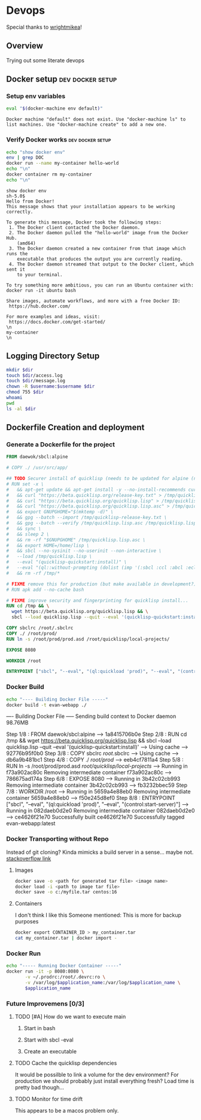 * Devops  
  Special thanks to [[https://github.com/wrightmikea/simple-docker-tangle][wrightmikea]]!
** Overview
   Trying out some literate devops
** Docker setup                                            :dev:docker:setup:
*** Setup env variables
#+name: setup
#+BEGIN_SRC sh :results output verbatim :session docker
eval "$(docker-machine env default)"
#+END_SRC

#+RESULTS: setup
: Docker machine "default" does not exist. Use "docker-machine ls" to list machines. Use "docker-machine create" to add a new one.

*** Verify Docker works                                    :dev:docker:setup:
#+name: verify-docker
#+BEGIN_SRC sh :results output verbatim replace :session docker
echo "show docker env"
env | grep DOC
docker run --name my-container hello-world
echo "\n"
docker container rm my-container
echo "\n"
#+END_SRC

#+RESULTS: verify-docker
#+begin_example
show docker env
sh-5.0$ 
Hello from Docker!
This message shows that your installation appears to be working correctly.

To generate this message, Docker took the following steps:
 1. The Docker client contacted the Docker daemon.
 2. The Docker daemon pulled the "hello-world" image from the Docker Hub.
    (amd64)
 3. The Docker daemon created a new container from that image which runs the
    executable that produces the output you are currently reading.
 4. The Docker daemon streamed that output to the Docker client, which sent it
    to your terminal.

To try something more ambitious, you can run an Ubuntu container with:
docker run -it ubuntu bash

Share images, automate workflows, and more with a free Docker ID:
 https://hub.docker.com/

For more examples and ideas, visit:
 https://docs.docker.com/get-started/
\n
my-container
\n
#+end_example
** Logging Directory Setup
   :properties:
   :header-args: :var app_name="evan-webapp" username="ec2-user"
   :header-args+: :dir /ssh:ec2-user@evan-webapp|sudo:evan-webapp:/var/log
   :end:

#+begin_src sh :results output drawer
  mkdir $dir
  touch $dir/access.log
  touch $dir/message.log
  chown -R $username:$username $dir
  chmod 755 $dir
  whoami
  pwd
  ls -al $dir
#+end_src

#+RESULTS:
:results:
root
/var/log
total 672
drwxr-xr-x  7 root     root       4096 Aug 21 02:23 .
drwxr-xr-x 19 root     root       4096 Jun 11 00:40 ..
drwxr-xr-x  3 root     root       4096 Aug 21 00:46 amazon
drwx------  2 root     root       4096 Aug 21 00:46 audit
-rw-------  1 root     root          0 Aug 21 00:46 boot.log
-rw-------  1 root     utmp       3456 Aug 22 01:43 btmp
-rw-r--r--  1 root     root      77008 Aug 21 00:46 cloud-init.log
-rw-r--r--  1 root     root      14991 Aug 21 00:46 cloud-init-output.log
-rw-------  1 root     root      12045 Aug 22 05:01 cron
-rw-r--r--  1 root     root      23774 Aug 21 00:46 dmesg
-rw-r--r--  1 root     root      13433 Aug 21 03:07 docker
-rw-r--r--  1 root     root     215124 Aug 21 01:00 dracut.log
drwxr-xr-x  2 ec2-user ec2-user   4096 Aug 21 02:24 evan-webapp
-rw-r--r--  1 root     root     146292 Aug 22 05:07 lastlog
drwxr-xr-x  2 root     root       4096 Jun 11 00:40 mail
-rw-------  1 root     root        195 Aug 21 00:46 maillog
-rw-------  1 root     root     163203 Aug 22 05:21 messages
drwxr-xr-x  2 ntp      ntp        4096 May  3 15:36 ntpstats
-rw-------  1 root     root      37534 Aug 22 05:07 secure
-rw-------  1 root     root          0 Jun 11 00:40 spooler
-rw-------  1 root     root          0 Jun 11 00:39 tallylog
-rw-rw-r--  1 root     utmp      45696 Aug 22 05:07 wtmp
-rw-------  1 root     root       2147 Aug 21 01:04 yum.log
:end:

** Dockerfile Creation and deployment
   :properties:
   :header-args:
   :end:

*** Generate a Dockerfile for the project
#+name: generate-dockerfile
#+BEGIN_SRC dockerfile :tangle Dockerfile
  FROM daewok/sbcl:alpine

  # COPY ./ /usr/src/app/

  ## TODO Securer install of quicklisp (needs to be updated for alpine (no apt-get))
  # RUN set -x \
  #   && apt-get update && apt-get install -y --no-install-recommends curl && rm -rf /var/lib/apt \
  #   && curl "https://beta.quicklisp.org/release-key.txt" > /tmp/quicklisp-release-key.txt \
  #   && curl "https://beta.quicklisp.org/quicklisp.lisp" > /tmp/quicklisp.lisp \
  #   && curl "https://beta.quicklisp.org/quicklisp.lisp.asc" > /tmp/quicklisp.lisp.asc \
  #   && export GNUPGHOME="$(mktemp -d)" \
  #   && gpg --batch --import /tmp/quicklisp-release-key.txt \
  #   && gpg --batch --verify /tmp/quicklisp.lisp.asc /tmp/quicklisp.lisp \
  #   && sync \
  #   && sleep 2 \
  #   && rm -rf "$GNUPGHOME" /tmp/quicklisp.lisp.asc \
  #   && export HOME=/home/lisp \
  #   && sbcl --no-sysinit --no-userinit --non-interactive \
  #   --load /tmp/quicklisp.lisp \
  #   --eval "(quicklisp-quickstart:install)" \
  #   --eval "(ql::without-prompting (dolist (imp '(:sbcl :ccl :abcl :ecl)) (ql:add-to-init-file imp)))" \
  #   && rm -rf /tmp/*

  # FIXME remove this for production (but make available in development?)
  # RUN apk add --no-cache bash

  # FIXME improve security and fingerprinting for quicklisp install...
  RUN cd /tmp && \
    wget https://beta.quicklisp.org/quicklisp.lisp && \
    sbcl --load quicklisp.lisp --quit --eval '(quicklisp-quickstart:install)'

  COPY sbclrc /root/.sbclrc
  COPY ./ /root/prod/
  RUN ln -s /root/prod/prod.asd /root/quicklisp/local-projects/

  EXPOSE 8080

  WORKDIR /root

  ENTRYPOINT ["sbcl", "--eval", "(ql:quickload 'prod)", "--eval", "(control:start-server)"]

#+END_SRC

*** Docker Build
#+name: build-image
#+BEGIN_SRC sh :results output drawer
   echo "---- Building Docker File -----"
   docker build -t evan-webapp ./
#+END_SRC

#+RESULTS: build-image
:results:
---- Building Docker File -----
Sending build context to Docker daemon  98.76MB
Step 1/8 : FROM daewok/sbcl:alpine
 ---> 1a8415706b0e
Step 2/8 : RUN cd /tmp &&   wget https://beta.quicklisp.org/quicklisp.lisp &&   sbcl --load quicklisp.lisp --quit --eval '(quicklisp-quickstart:install)'
 ---> Using cache
 ---> 92776b95f0b0
Step 3/8 : COPY sbclrc /root/.sbclrc
 ---> Using cache
 ---> db6a9b481bc1
Step 4/8 : COPY ./ /root/prod/
 ---> eeb4cf7811a4
Step 5/8 : RUN ln -s /root/prod/prod.asd /root/quicklisp/local-projects/
 ---> Running in f73a902ac80c
Removing intermediate container f73a902ac80c
 ---> 786675ad174a
Step 6/8 : EXPOSE 8080
 ---> Running in 3b42c02cb993
Removing intermediate container 3b42c02cb993
 ---> fb3232bbec59
Step 7/8 : WORKDIR /root
 ---> Running in 5659a4e88eb0
Removing intermediate container 5659a4e88eb0
 ---> f50e245d8ef0
Step 8/8 : ENTRYPOINT ["sbcl", "--eval", "(ql:quickload 'prod)", "--eval", "(control:start-server)"]
 ---> Running in 082daeb0d2e0
Removing intermediate container 082daeb0d2e0
 ---> ce4626f21e70
Successfully built ce4626f21e70
Successfully tagged evan-webapp:latest
:end:

*** Docker Transporting without Repo
    Instead of git cloning? Kinda mimicks a build server in a sense... maybe not.
    [[https://stackoverflow.com/questions/23935141/how-to-copy-docker-images-from-one-host-to-another-without-using-a-repository][stackoverflow link]]
****  Images
#+begin_src sh 
docker save -o <path for generated tar file> <image name>
docker load -i <path to image tar file>
docker save -o c:/myfile.tar centos:16
#+end_src
**** Containers
     I don't think I like this 
     Someone mentioned: This is more for backup purposes
#+begin_src sh
docker export CONTAINER_ID > my_container.tar
cat my_container.tar | docker import -
#+end_src

*** Docker Run
 #+name: run-image
 #+BEGIN_SRC sh :session docker :var application_name="evan-webapp" :dir /ssh:ec2-user@evan-webapp:~/
   echo "----- Running Docker Container -----"
   docker run -it -p 8080:8080 \
          -v ~/.prodrc:/root/.devrc:ro \
          -v /var/log/$application_name:/var/log/$application_name \
          $application_name 
 #+END_SRC

 #+RESULTS: run-image
 :results:
 :end:

*** Future Improvemens [0/3]
**** TODO [#A] How do we want to execute main 
***** Start in bash
***** Start with sbcl -eval
***** Create an executable
**** TODO Cache the quicklisp dependencies 
     It would be possilble to link a volume for the dev environment?
     For production we should probably just install everything fresh? Load time is pretty bad though...
**** TODO Monitor for time drift 
     This appears to be a macos problem only.

